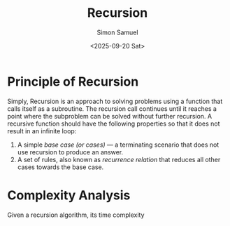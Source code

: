 #+title: Recursion
#+author: Simon Samuel
#+date: <2025-09-20 Sat>

* Principle of Recursion
Simply, Recursion is an approach to solving problems using a function that calls itself as a subroutine. The recursion call continues until it reaches a point where the subproblem can be solved without further recursion. A recursive function should have the following properties so that it does not result in an infinite loop:

1. A simple /base case (or cases)/ — a terminating scenario that does not use recursion to produce an answer.
2. A set of rules, also known as /recurrence relation/ that reduces all other cases towards the base case.

* Complexity Analysis
Given a recursion algorithm, its time complexity \(\) 

